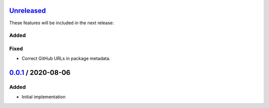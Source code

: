 Unreleased_
===========

These features will be included in the next release:

Added
-----

Fixed
-----
- Correct GitHub URLs in package metadata.


0.0.1_ / 2020-08-06
===================

Added
-----
- Initial implementation


.. _Unreleased: https://github.com/akaihola/darker/compare/0.0.1...HEAD
.. _0.0.1: https://github.com/akaihola/darker/releases/tag/0.0.1
